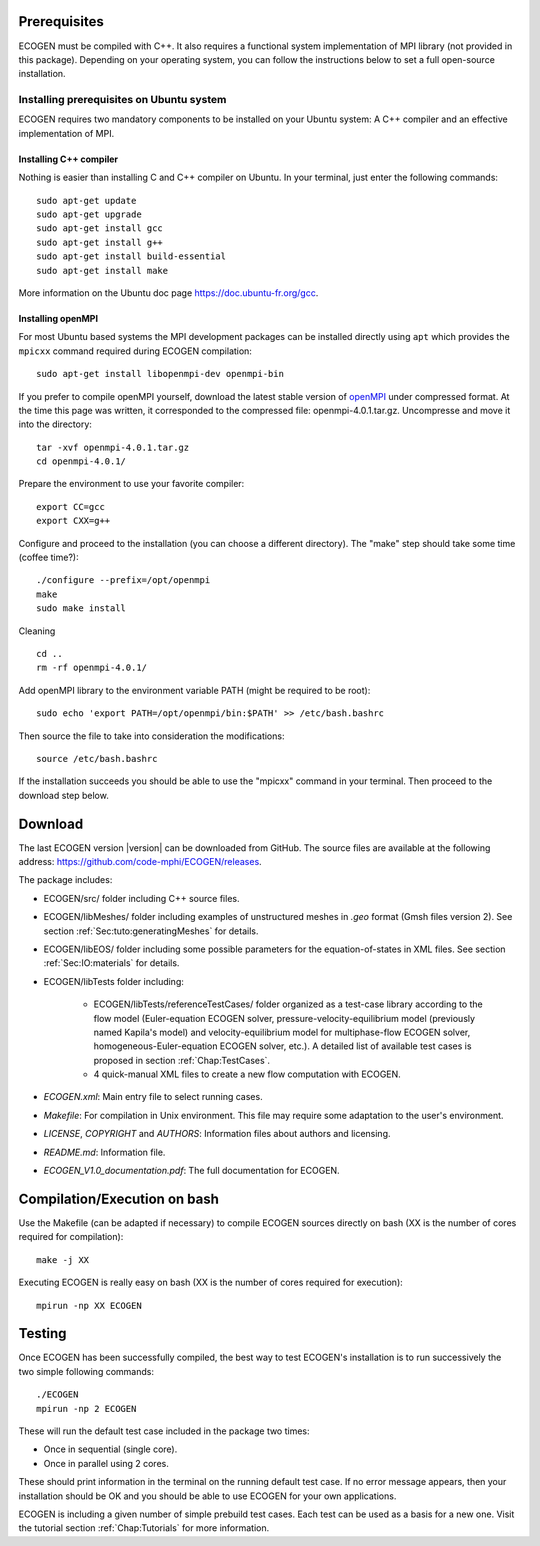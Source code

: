 Prerequisites
=============

ECOGEN must be compiled with C++. It also requires a functional system implementation of MPI library (not provided in this package). Depending on your operating system, you can follow the instructions below to set a full open-source installation.

Installing prerequisites on Ubuntu system
-----------------------------------------
ECOGEN requires two mandatory components to be installed on your Ubuntu system: A C++ compiler and an effective implementation of MPI.

Installing C++ compiler
~~~~~~~~~~~~~~~~~~~~~~~
Nothing is easier than installing C and C++ compiler on Ubuntu. In your terminal, just enter the following commands:

.. highlight:: console

::

	sudo apt-get update
	sudo apt-get upgrade
	sudo apt-get install gcc
	sudo apt-get install g++
	sudo apt-get install build-essential
	sudo apt-get install make

More information on the Ubuntu doc page https://doc.ubuntu-fr.org/gcc.

Installing openMPI
~~~~~~~~~~~~~~~~~~

For most Ubuntu based systems the MPI development packages can be installed
directly using ``apt`` which provides the ``mpicxx`` command required during
ECOGEN compilation:

.. highlight:: console

::

    sudo apt-get install libopenmpi-dev openmpi-bin

If you prefer to compile openMPI yourself, download the latest stable version of
openMPI_ under compressed format. At the time this page was written, it
corresponded to the compressed file: openmpi-4.0.1.tar.gz. Uncompresse and move
it into the directory:

.. highlight:: console

::

	tar -xvf openmpi-4.0.1.tar.gz 
	cd openmpi-4.0.1/

Prepare the environment to use your favorite compiler:

.. highlight:: console

::

	export CC=gcc 
	export CXX=g++ 

Configure and proceed to the installation (you can choose a different directory). The "make" step should take some time (coffee time?):

.. highlight:: console

::

	./configure --prefix=/opt/openmpi 
	make 
	sudo make install 

Cleaning

.. highlight:: console

::

	cd .. 
	rm -rf openmpi-4.0.1/ 

Add openMPI library to the environment variable PATH (might be required to be root):

.. highlight:: console

:: 

	sudo echo 'export PATH=/opt/openmpi/bin:$PATH' >> /etc/bash.bashrc

Then source the file to take into consideration the modifications:

.. highlight:: console

::

	source /etc/bash.bashrc

If the installation succeeds you should be able to use the "mpicxx" command in your terminal. Then proceed to the download step below.

Download
========

The last ECOGEN version |version| can be downloaded from GitHub. The source files are available at the following address: https://github.com/code-mphi/ECOGEN/releases. 

The package includes:

* ECOGEN/src/ folder including C++ source files.
* ECOGEN/libMeshes/ folder including examples of unstructured meshes in *.geo* format (Gmsh files version 2). See section :ref:`Sec:tuto:generatingMeshes` for details.
* ECOGEN/libEOS/ folder including some possible parameters for the equation-of-states in XML files. See section :ref:`Sec:IO:materials` for details.
* ECOGEN/libTests folder including:

	- ECOGEN/libTests/referenceTestCases/ folder organized as a test-case library according to the flow model (Euler-equation ECOGEN solver, pressure-velocity-equilibrium model (previously named Kapila's model) and velocity-equilibrium model for multiphase-flow ECOGEN solver, homogeneous-Euler-equation ECOGEN solver, etc.). A detailed list of available test cases is proposed in section :ref:`Chap:TestCases`.
	- 4 quick-manual XML files to create a new flow computation with ECOGEN.
* *ECOGEN.xml*: Main entry file to select running cases.
* *Makefile*: For compilation in Unix environment. This file may require some adaptation to the user's environment.
* *LICENSE*, *COPYRIGHT* and *AUTHORS*: Information files about authors and licensing.
* *README.md*: Information file.
* *ECOGEN_V1.0_documentation.pdf*: The full documentation for ECOGEN.

.. _Sec:installation:compileAndExecute:

Compilation/Execution on bash
=============================

Use the Makefile (can be adapted if necessary) to compile ECOGEN sources directly on bash (XX is the number of cores required for compilation):

.. highlight:: console

::

	make -j XX

Executing ECOGEN is really easy on bash (XX is the number of cores required for execution):

.. highlight:: console

::

	mpirun -np XX ECOGEN

Testing
=======

Once ECOGEN has been successfully compiled, the best way to test ECOGEN's installation is to run successively the two simple following commands:

.. highlight:: console

::

	./ECOGEN
	mpirun -np 2 ECOGEN

These will run the default test case included in the package two times:

* Once in sequential (single core). 
* Once in parallel using 2 cores.

These should print information in the terminal on the running default test case. If no error message appears, then your installation should be OK and you should be able to use ECOGEN for your own applications.

ECOGEN is including a given number of simple prebuild test cases. Each test can be used as a basis for a new one. Visit the tutorial section :ref:`Chap:Tutorials` for more information.

.. _openMPI: https://www.open-mpi.org/